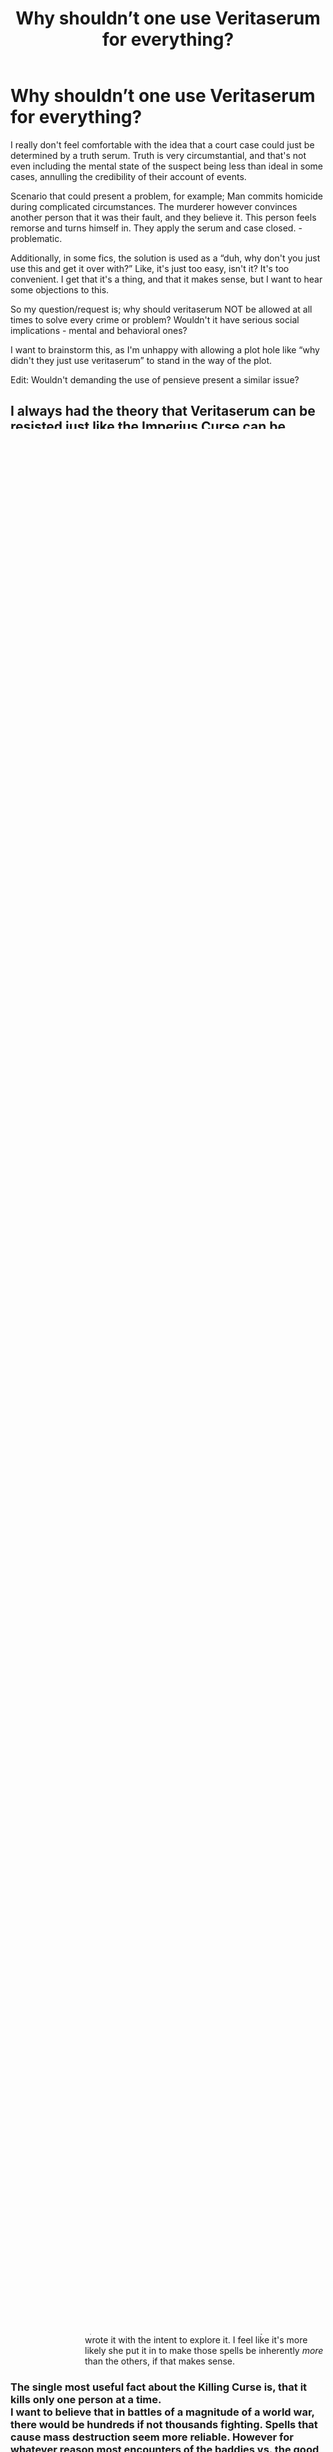 #+TITLE: Why shouldn’t one use Veritaserum for everything?

* Why shouldn’t one use Veritaserum for everything?
:PROPERTIES:
:Author: espionage_is_whatido
:Score: 72
:DateUnix: 1542360650.0
:DateShort: 2018-Nov-16
:FlairText: Discussion
:END:
I really don't feel comfortable with the idea that a court case could just be determined by a truth serum. Truth is very circumstantial, and that's not even including the mental state of the suspect being less than ideal in some cases, annulling the credibility of their account of events.

Scenario that could present a problem, for example; Man commits homicide during complicated circumstances. The murderer however convinces another person that it was their fault, and they believe it. This person feels remorse and turns himself in. They apply the serum and case closed. - problematic.

Additionally, in some fics, the solution is used as a “duh, why don't you just use this and get it over with?” Like, it's just too easy, isn't it? It's too convenient. I get that it's a thing, and that it makes sense, but I want to hear some objections to this.

So my question/request is; why should veritaserum NOT be allowed at all times to solve every crime or problem? Wouldn't it have serious social implications - mental and behavioral ones?

I want to brainstorm this, as I'm unhappy with allowing a plot hole like “why didn't they just use veritaserum” to stand in the way of the plot.

Edit: Wouldn't demanding the use of pensieve present a similar issue?


** I always had the theory that Veritaserum can be resisted just like the Imperius Curse can be resisted. It's my headcanon.
:PROPERTIES:
:Score: 84
:DateUnix: 1542362034.0
:DateShort: 2018-Nov-16
:END:

*** [deleted]
:PROPERTIES:
:Score: 49
:DateUnix: 1542372134.0
:DateShort: 2018-Nov-16
:END:

**** I've seen a few "Purebloods can't be forced or coerced into taking it."
:PROPERTIES:
:Author: rocketsp13
:Score: 14
:DateUnix: 1542372959.0
:DateShort: 2018-Nov-16
:END:

***** Yes, but let the mudbloods and half blood scum get dosed up, brilliant. If you're writing a fic where the rights are unequal, that's different, but it's not viable for a reasonable magical world with some radicals.
:PROPERTIES:
:Author: EpicDaNoob
:Score: 11
:DateUnix: 1542380706.0
:DateShort: 2018-Nov-16
:END:

****** TL/DR YMMV on your perspective of the Wizarding World. Below is mine, and why I feel it is a useful writing tool.

Fair enough, and quite a bit of that comes down to taste in writing, and what you define as reasonable. Do you mean that you want it to be internally consistent? If so, I'd hesitate to apply that to the world as JKR described it. Do you mean applies to modern sensibilities? If so, I don't think that the world as JKR shows it to be, fits that either.

I personally tend to look at it socially as something similar to the "Old South", where the racism was expected, but only the worst actually felt that it was worth fighting for. That said, "everyone" probably knew or was related to someone who was an extremist.

Your mileage may vary, but this is fairly consistent with the world as JKR shows it, where open racism seems to be expect in some social circles. Look at the Weasley's. On the first train ride, Ron mentions that he has a relative that's a muggle but then says something along the lines of "but we don't talk about him much." Even with the Weasleys, the bastion of muggle lovers, there's that underlying, expected racism.

This is incredibly useful as an author because it gives multiple levels of conflict. Social conflict is obvious (and gives a good moral high ground to the reader), but if you want to play with political conflict, there's a ripe field to play with. One of my favorite ways I've seen this leveraged is when it becomes personal, and a victory for the good guys hurts someone you know, because they were on the other side. JKR hinted a bit a this with the Bellatrix/Andromeda relationship, but that was mostly overshadowed by Harry realizing that this really was a civil war.

Edit: grammar, and added the TL/DR
:PROPERTIES:
:Author: rocketsp13
:Score: 6
:DateUnix: 1542384099.0
:DateShort: 2018-Nov-16
:END:

******* u/rocketsp13:
#+begin_quote
  One of my favorite ways I've seen this leveraged is when it becomes personal, and a victory for the good guys hurts someone you know, because they were on the other side.
#+end_quote

One of my favorite authors I'm currently following that's doing this is Doghead Thirteen/Cal over on the Caer_Azkaban Yahoo Group, with his "The Scourge from the North". In one scene, Pansy Parkinson, who has been forced into a betrothal with Harry, hears that Hermoine has been marked to be kidnapped. She passes a note on to the Auror's as a way to ingratiate herself to Harry. In a later scene, she's talking with her dorm mates, and find that one of their brothers was arrested in the sting operation that saved Hermione.
:PROPERTIES:
:Author: rocketsp13
:Score: 2
:DateUnix: 1542392362.0
:DateShort: 2018-Nov-16
:END:


*** True. But very few people can resist imperious. Some fics show clever potions master always having a counter somewhere and some put the "occlumency" idea as to why it isn't implemented.
:PROPERTIES:
:Author: Mangek_Eou
:Score: 7
:DateUnix: 1542362862.0
:DateShort: 2018-Nov-16
:END:

**** u/rocketsp13:
#+begin_quote
  Some fics show clever potions master always having a counter somewhere
#+end_quote

Like Half Blood Prince?
:PROPERTIES:
:Author: rocketsp13
:Score: 8
:DateUnix: 1542372875.0
:DateShort: 2018-Nov-16
:END:


*** My headcanon says that some people are illergic or immune to it, just like every other medicine in the world; but unfortunately the Magical World is stuck in the 1600s, so they don't know how to test that without giving it to people, and the allergy is lethal, so they want to avoid needlessly killing people if possible.
:PROPERTIES:
:Author: Sefera17
:Score: 2
:DateUnix: 1542370483.0
:DateShort: 2018-Nov-16
:END:


** The wiki says that people can protect themselves from it with occlumency or preemptive magic so it's deemed unreliable, though I don't recall this being mentioned in the books.

If you start there though, why stop there? Why wouldn't all the baddies use "Avada Kedavra" in every single fight? It is instant death with no counter.

At some point Rowling stated that she regrets introducing the killing curse because now she had to think up reasons why the Death Eaters wouldn't use it all the time, a good example of this is in the fight over the prophecy in the ministry when they wanted to retrieve it and were anxious about destroying it.

I think it would be the same case with Veritaserum, just that Rowling hasn't given it as much thought. It's a device to allow for easy interrogations and to pose a threat to the extra loyal protagonists who would never snitch on their homies.
:PROPERTIES:
:Author: Mentleman
:Score: 42
:DateUnix: 1542362452.0
:DateShort: 2018-Nov-16
:END:

*** u/ConsiderableHat:
#+begin_quote
  If you start there though, why stop there? Why wouldn't all the baddies use "Avada Kedavra" in every single fight? It is instant death with no counter.
#+end_quote

My own headcanon is that it requires pure, unalloyed intent to kill, which very few people can summon up even in a fight for their lives. Armies spend a lot of time and money trying to train that reluctance out of their recruits with a success rate considerably below 100%. You're in a fight, are you going to cast a spell that might fizzle because your intent isn't purely lethal or an explosion curse that you know is going to work and will do damage even if you miss?
:PROPERTIES:
:Author: ConsiderableHat
:Score: 54
:DateUnix: 1542364474.0
:DateShort: 2018-Nov-16
:END:

**** Doesn't fake Mad Eye say something about intent when he's teaching the unforgivable curses? I remember it specifically about the cruciatus, that they could all point their wands at him and shout it out and it would do nothing, but I could have sworn it applied to all three.
:PROPERTIES:
:Author: shadowmonk
:Score: 3
:DateUnix: 1542397654.0
:DateShort: 2018-Nov-16
:END:

***** He says it takes power when he's talking about the Killing Curse, Bellatrix Lestrange says you have to /mean/ the Cruciatus.

When Barty says 'power' though I think you have to hear it in the voice of a homicidal nutter: the difference between /him/ and the collection of cardboard cut-outs in front of him is that he isn't weakened by mere humanity, he either is one of those born without human reluctance to kill or he's strengthened - read 'desensetised' - himself against that particular aversion. He's a Dark Wizard, to him the inability to kill is a weakness and therefore lack of power.

I'm influenced here by my view of HPVerse magical power as being a multidimensional thing; being unable to get a Killing Curse off but able to pump out a massive Patronus is only inconsistent if you assume they're both running off the same RPG-style 'stat' (take the standard scoffing about magical cores as read here) when in fact they're coming from different parts of the wizard (and a much more mentally well-adjusted wizard than one who's able to kill at the drop of a hat).
:PROPERTIES:
:Author: ConsiderableHat
:Score: 10
:DateUnix: 1542398654.0
:DateShort: 2018-Nov-16
:END:

****** I really like that way of looking at it. Something that stuck with me from the HPMOR fic is the killing curse required wanting a person dead, which usually came about through hatred. The "next level" Killing Curse (which I didn't really like but whatever) required complete indifference, and that I did like. Tying magic ability to not only current state of mind or things you can achieve with practice or meditation, but also to the entire emotional/moral /person/. There are very few people that can have that kind of indifference all the time, but maybe enough emotional exhaustion/trauma could drive an otherwise good person to the mental state required for it.

I'm a sucker for things that let you explore character, and a magic system that makes that emotional state tangible is just really cool.
:PROPERTIES:
:Author: shadowmonk
:Score: 6
:DateUnix: 1542400931.0
:DateShort: 2018-Nov-17
:END:

******* u/ConsiderableHat:
#+begin_quote
  I'm a sucker for things that let you explore character, and a magic system that makes that emotional state tangible is just really cool.
#+end_quote

I'm not going to go so far as to say JKR /wrote/ it that way, but it certainly seems to me that she didn't write anything /inconsistent/ with it, and it does fit with the kind of thing you run into if you look in to the history of magic as it has been believed in throughout the ages, when it hasn't been purely about summoning spirits and what-have-you and ordering them to do your bidding.
:PROPERTIES:
:Author: ConsiderableHat
:Score: 2
:DateUnix: 1542403494.0
:DateShort: 2018-Nov-17
:END:

******** Either way I think I'm gonna go ahead and keep it as a headcanon for now, even if it does only apply to the more powerful spells (or only manifests in the more powerful spells?). Even if she did write it intentionally I doubt she wrote it with the intent to explore it. I feel like it's more likely she put it in to make those spells be inherently /more/ than the others, if that makes sense.
:PROPERTIES:
:Author: shadowmonk
:Score: 1
:DateUnix: 1542404599.0
:DateShort: 2018-Nov-17
:END:


*** The single most useful fact about the Killing Curse is, that it kills only one person at a time.\\
I want to believe that in battles of a magnitude of a world war, there would be hundreds if not thousands fighting. Spells that cause mass destruction seem more reliable. However for whatever reason most encounters of the baddies vs. the good (aka standard plot) usually are small groups vs. small groups or leader vs. leader.
:PROPERTIES:
:Score: 32
:DateUnix: 1542362895.0
:DateShort: 2018-Nov-16
:END:

**** True, that is a good argument.
:PROPERTIES:
:Author: Mentleman
:Score: 12
:DateUnix: 1542363180.0
:DateShort: 2018-Nov-16
:END:


*** [deleted]
:PROPERTIES:
:Score: 7
:DateUnix: 1542380960.0
:DateShort: 2018-Nov-16
:END:

**** That ascribes more passion to the spell then I consider appropriate. It runs counter to the way we see it used, it's effects on the human body and those who wield it.

The Killing Curse makes the most sense as a spell of uncommon callousness. You couple a total disregard for human life with murderous selfishness.

In this paradigm bodies are left perfectly intact because to cast the killing curse, you can't care about your target or take more then a momentary satisfaction at actual act of killing.

Most people can't really get this zen about murder which leaves practical reasons for the spell to be rare and the wielders appropriately reviled. (Requiring a specific and unnatural kind of intent.)
:PROPERTIES:
:Author: Forestalld
:Score: 2
:DateUnix: 1542486957.0
:DateShort: 2018-Nov-18
:END:

***** [deleted]
:PROPERTIES:
:Score: 2
:DateUnix: 1542489365.0
:DateShort: 2018-Nov-18
:END:

****** I agree with what you've written. Fuzzy conceptualness, where the emotions of the caster are paramount is very much in line with what Harry Potter magic is and ought to be. I just don't consider Voldemort very emotional and the Killing Curse as a final manifestation of his selfishness and contempt feels very appropriate.
:PROPERTIES:
:Author: Forestalld
:Score: 1
:DateUnix: 1542513792.0
:DateShort: 2018-Nov-18
:END:


****** I'd argue that, in canon at least, there doesn't seem to be any adverse effects to the souls of the victims, as we see James, Lily, and Dumbledore all seemingly well in the afterlife in DH. Also, I don't recall the Killing Curse actually ripping out the victim's soul in canon, I'm pretty sure that's fanon. Otherwise I'd imagine they'd end up like victims of the Dementor's Kiss, not dead. Though since it did kill Voldenort's Horcrux there's some logic to it, and JKR isn't the best at continuity.

Edit: Also, Sirius mentions death being painless, but he did die via going through the Veil. James and Lily probably wouldn't have tried to scare Harry but they never mentioned the KC being painful. And Harry didn't feel pain when he got hit by it. Could be because he was protected from actually dying, though.
:PROPERTIES:
:Author: darkpothead
:Score: 1
:DateUnix: 1542954486.0
:DateShort: 2018-Nov-23
:END:


**** This is a good point. Until after WW2 when new training technics were developed to help rewrite the brains of soldiers to make killing easier, armies typically only saw about a 10% rate of infantry actually shooting each other. Troops in armor, artillery, aircraft, and automatic weapons where more likely. The more removed an individual was from the front line, or the more shared responsibility there was for killing the more likely the soldier was to commit the act.

This is on both sides of battle lines throughout history. Since then much work has been done to overcome this reluctence.

So in Magical Britian I can definitely see it being a case of casting the AK being extremely difficult for most people to muster. Any spell that has the potential for lethality really. For this reason I can understand the Trio's reluctance to use harmful spells, they aren't socio or psyco -paths.

For people interested in this the book On Killing by Dave Grossman makes for an interesting read.
:PROPERTIES:
:Author: Geairt_Annok
:Score: 2
:DateUnix: 1542496554.0
:DateShort: 2018-Nov-18
:END:


*** Well, if you use the idea of 'magical power' and have people having to expend EFFORT to cast spells, and thus need to rest to recover, then the killing Curse can be made to be a lot more magically expensive, than say a stupify, or bone breaker etc, so if you don't want to run out of juice in 5 spells you can't afford to just spam AKs. Of course I don't think a JKR used this system (or any system for magic input output) so idk.
:PROPERTIES:
:Author: CorruptedFlame
:Score: 8
:DateUnix: 1542371267.0
:DateShort: 2018-Nov-16
:END:

**** In Prisoner of Azkaban, chapter 12, when Harry is having trouble learning the patronus , J.k mentions about the cloud patronus: "draining Harry of energy as he fought to keep it there."

Its the only instance I remenber this kind of description in canon.
:PROPERTIES:
:Author: Le_Mug
:Score: 7
:DateUnix: 1542384442.0
:DateShort: 2018-Nov-16
:END:


**** u/rocketsp13:
#+begin_quote
  Of course I don't think a JKR used this system (or any system for magic input output) so idk.
#+end_quote

Except for one instance of "Magical exhaustion" in Philosopher's Stone.

Edit: Been pointed out that this is fanon. Move along. Nothing to see here.
:PROPERTIES:
:Author: rocketsp13
:Score: 5
:DateUnix: 1542373109.0
:DateShort: 2018-Nov-16
:END:

***** What was it?
:PROPERTIES:
:Author: rek-lama
:Score: 3
:DateUnix: 1542376256.0
:DateShort: 2018-Nov-16
:END:

****** May be fanon, but I seem to recall that's why Harry was unconscious for so long after burning Quirrlemort to a crisp.
:PROPERTIES:
:Author: rocketsp13
:Score: 1
:DateUnix: 1542382537.0
:DateShort: 2018-Nov-16
:END:

******* It's fanon. It's never completely explained what Harry was in the Infirmary for, one way or the other. Very possibly he just passed out from the pain in his scar of being in direct contact with Voldemort for so long, and it took a while for the Horcrux to calm down again.
:PROPERTIES:
:Author: Achille-Talon
:Score: 2
:DateUnix: 1542384207.0
:DateShort: 2018-Nov-16
:END:

******** Fair enough. Will amend a note to prior statement to label it as fanon.
:PROPERTIES:
:Author: rocketsp13
:Score: 1
:DateUnix: 1542384678.0
:DateShort: 2018-Nov-16
:END:


*** I've seen good explanations for it in fics. For instance it requiring very specific intent and/or a lot of power to cast it.
:PROPERTIES:
:Author: MartDiamond
:Score: 2
:DateUnix: 1542374806.0
:DateShort: 2018-Nov-16
:END:


*** u/lucyroesslers:
#+begin_quote
  The wiki says that people can protect themselves from it with occlumency or preemptive magic so it's deemed unreliable, though I don't recall this being mentioned in the books.
#+end_quote

I always equated the use of veritaserum with the use of a polygraph. Useful but unreliable and there are ways to be trained to defeat it.
:PROPERTIES:
:Author: lucyroesslers
:Score: 1
:DateUnix: 1542393105.0
:DateShort: 2018-Nov-16
:END:

**** I mean the polygraph is complete bunk science as far as determining truth goes. Veritaserum seems to be significantly more effective than that.
:PROPERTIES:
:Author: CypherWolf21
:Score: 5
:DateUnix: 1542405804.0
:DateShort: 2018-Nov-17
:END:


**** Polygraphs literally don't work.
:PROPERTIES:
:Author: PM_ME_OS_DESIGN
:Score: 2
:DateUnix: 1542439682.0
:DateShort: 2018-Nov-17
:END:


*** u/Lakas1236547:
#+begin_quote
  The wiki says that people can protect themselves from it with occlumency or preemptive magic so it's deemed unreliable, though I don't recall this being mentioned in the books.
#+end_quote

It wasn't unless you count potions as preemptive magic.
:PROPERTIES:
:Author: Lakas1236547
:Score: 1
:DateUnix: 1542468141.0
:DateShort: 2018-Nov-17
:END:


*** I can understand her regret. The killing curse is a death ray, like a gun but with light instead of sound. It would be okay in some hypothetical setting where they do use guns and where having curse that does the same thing in a pinch wouldn't feel out of place. But this is Harry Potter and all it really serves after the initial reveal is make to make it harder to justify more excitingly malevolent bits of magic. (It begs the question, that if Voldemort is supposed to be this ruthless maniac with zero regard for human life why doesn't he just +shoot+ AK them? This isn't hard to explain away but there's no solution that isn't more then a little contrived.)
:PROPERTIES:
:Author: Forestalld
:Score: 1
:DateUnix: 1542484774.0
:DateShort: 2018-Nov-17
:END:


*** u/Hellstrike:
#+begin_quote
  reasons why the Death Eaters wouldn't use it all the time
#+end_quote

Because they are sadistic fucks who enjoy watching their victims in agony for a prolonged time. Why kill instantly when you can slowly liquify one organ after another? Rot their skin away, castrate them, have them raped by a transfigured animal, make some father rape his daughter (Imperius) or something similar.
:PROPERTIES:
:Author: Hellstrike
:Score: 2
:DateUnix: 1542368490.0
:DateShort: 2018-Nov-16
:END:

**** There's only so far that will take you if you want to write a more adult story and not something for children with children's cartoonish antagonists.
:PROPERTIES:
:Author: onlytoask
:Score: 3
:DateUnix: 1542383934.0
:DateShort: 2018-Nov-16
:END:

***** The Death Eaters might not be the most effective force when they are not allowed lethal force (DoM battle), but given that they are almost an carbon copy of the Sturmabteilung or Waffen-SS with magic, they are far from childish. They were fascist thugs working towards the removal of the legitimate government by the means all radical groups use (intimidation, violence, destruction of undesirable stores, infiltrating and undermining the government and executive branch). Most Death Eater actions have a parallel in any book about the Third Reich.
:PROPERTIES:
:Author: Hellstrike
:Score: 1
:DateUnix: 1542389396.0
:DateShort: 2018-Nov-16
:END:

****** The cartoonish aspect of what you said was that every death eater is so evil that they can't help themselves but try to take their enemies alive so they can revel in the torture rather than taking the easy win with the killing curse, not that they'd want to torture them in the first place..

It's absolutely cartoonish to think that. Yes, they're bad people, many of them enjoy hurting others, but it wouldn't fit anywhere but a child's book to have them all be so dominated by that that they wouldn't use the killing curse when it was the best option.

Even in canon, when the Death Eaters are allowed by Rowling to use the killing curse because the plot doesn't demand more varied and exciting magic, the Death Eaters use it. Bellatrix, arguably the second most sadistically crazy of the Death Eaters behind Voldemort, even uses it to kill Sirius when she knows she doesn't have the ability or the time to to torture him.

Many of them would probably try to give a more horrible death to the people they're killing when they have the option, such as when they've captured someone, but in realistic scenario almost all of them are going to use whatever will work best when they're on an important mission and a specific outcome is needed. Raiding a muggle village, sure, they'll do what they like. Trying to get the prophecy which will help Voldemort's war effort, the killing curse is going to come out if they're capable of using it.
:PROPERTIES:
:Author: onlytoask
:Score: 8
:DateUnix: 1542397473.0
:DateShort: 2018-Nov-16
:END:

******* Bellatrix's spell is not specified at all. It might have been the killing curse, or the leg lock curse.

And the prophecy had the restrictions of not damaging it and then of leaving Harry to Voldemort. So lethal force was only viable in some moments (Dolohov would have cleaved Hermione in two if he was not silenced). Which also proves that they were clearly using other spells.

#+begin_quote
  but in realistic scenario almost all of them are going to use whatever will work
#+end_quote

Death Eaters rarely fight pitched battles. Most of the time they are carrying out raids on either muggles or people they outnumber. That was their bread and butter, not the DoM battle or the Siege of Hogwarts.
:PROPERTIES:
:Author: Hellstrike
:Score: 1
:DateUnix: 1542398714.0
:DateShort: 2018-Nov-16
:END:


** The right to remain silent so as to avoid self-incrimination is part of law in the UK. I think the US too. I'm not a solicitor/barrister and have never studied the reasoning behind this but I assume it exists for good reason. From what we have seen of veritaserum, especially in fanon is that it doesn't just make what you say the truth but it makes you say it. You don't have the option to say nothing.

Other more pragmatic reasons not to use it range from, cost of the potion, potential unreliability. If you rely on the potion too much, does it damage other areas of the investigation? How many people are licensed to make the potion in the country? Do people know in advance which brewer will be used for which trial? Where is the potion kept? If the potion is as good as it seems then is it trusted too much by everyone?

The wizarding world has shown at times that its not overly ethical but bribery and other offences are also rampant, at least under Fudge. I suspect had Crouch been minister instead there would have been a lot less donations by Malfoy. Fudge would never have supported a potion that could make him reveal all the questionable things he did. Self-preservation is a real thing. While we don't know exactly how the legal system of the Wizarding world works, I imagine Fudge has some input on the laws that get suggested and passed.
:PROPERTIES:
:Author: herO_wraith
:Score: 22
:DateUnix: 1542362460.0
:DateShort: 2018-Nov-16
:END:

*** The right not to incriminate yourself is indeed there for a good reason. It for instance protects people from cooerced confesions.

And you doesn't have to coorporate with once own incarceration. This right protects against the taking of dna fingerpints etcetera withouth a court order. It's all part of a system of due process.

​
:PROPERTIES:
:Author: Dutch-Destiny
:Score: 6
:DateUnix: 1542367443.0
:DateShort: 2018-Nov-16
:END:

**** But this isn't coerced confessions, it's the truth. If you're sane then all you will spit out is what actually happened, i'm pretty sure it even suppresses emotions so that your memories aren't influenced by them at the time. So I believe it should be made legal, and enforced, but also maybe only used in a soundproof room with the suspect, and a set of questions that you can't stray from written out before hand. Don't forget to have multiple other wittnesses there, and maybe everyone also must give up the memory for a pensive.

With so many people, you can't modify the memories if you were bribed, and with multiple there it'd also make it more difficult for corruption to spread instead of just one person who can just make up what was said, because of again bribary.

Thanks,\\
Warryn.
:PROPERTIES:
:Author: Wassa110
:Score: 2
:DateUnix: 1542422244.0
:DateShort: 2018-Nov-17
:END:

***** It's about what you think you saw not about what you actually saw
:PROPERTIES:
:Author: Dutch-Destiny
:Score: 1
:DateUnix: 1542477576.0
:DateShort: 2018-Nov-17
:END:


** Well the most simple reason is. The truth is what we believe to be true.

Did you see him and him? "yes" but now you have only proven someone believed they saw someone

Did you do this and this? "yes" that shows they believed they did something.

This makes it rather a useless tool for actual criminal justice.

Than there is reliability cost civilrights the list of problems goes on and on. It should really never have made an apparence in the books.
:PROPERTIES:
:Author: Dutch-Destiny
:Score: 9
:DateUnix: 1542367911.0
:DateShort: 2018-Nov-16
:END:


** I've always imagined that Veritaserum had some strict rules about the usage because of the abuse potential - e.g. so pureblood lords could cheat to their hearts content - "For what did we invent Obliviate if we have to deal with that pesky potion?".

Also the difficulty of brewing it - Snape is a Potions Master, which I imagine to be pretty rare. Like stir-wrong-one-time-and-its-lethal difficult.
:PROPERTIES:
:Author: Ignorus
:Score: 7
:DateUnix: 1542362534.0
:DateShort: 2018-Nov-16
:END:

*** I actually thought it would poison people if overused, similar to other potions like Felix Felicis.
:PROPERTIES:
:Score: 3
:DateUnix: 1542362942.0
:DateShort: 2018-Nov-16
:END:


** I am of the opinion that veritaserum is a terrible, over powered plot device that causes more problems in canon than it solves. I learnt a sharp lesson by ommiting it in one of my fics only to have every Tom, Dick and Harry raging about it in reviews. It really wound me up because there are lots of times in canon it could have been used to speed things along too, but it's more or less forgotten about after GOF.

The most obvious comparison is a lie detector test. If my viewing of trash tv means anything, these are sometimes used in the US, but would never be considered as reliable evidence in the UK. It's literally only used on the Jeremy Kyle show. If you take it like that, even if veritaserum is twice as accurate as a lie detector test, if there's any chance it could be wrong you are still faced with reasonable doubt so you're back at square one. I would even say it could muddy the waters.

In addition, in terms of a legal setting I suppose you could argue that people have bodily autonomy and you can't forcibly drug them. I think if someone was well prepared and new it was coming they could probably fight it off or find ways around it too.

You could also suggest that the option is difficult or slow to create - though I would expect if it was so useful the ministry would have a good stock.
:PROPERTIES:
:Author: FloreatCastellum
:Score: 14
:DateUnix: 1542363095.0
:DateShort: 2018-Nov-16
:END:

*** u/ConsiderableHat:
#+begin_quote
  I am of the opinion that veritaserum is a terrible, over powered plot device that causes more problems in canon than it solves.
#+end_quote

It looks like less of a problem if you've passed Law of Evidence at any half-way decent law school. Eyewitness testimony and confession evidence are /massively/ problematic even if you can guarantee the honesty of the witness, and questioning so as to elicit relevant, probative and decisive evidence from even the most cooperative witness is a fine art and not one easily taught nor capable of being learnt by everyone.

(I have a little more difficulty believing that the wizarding world, with its frankly banana-republic standards of criminal justice, has actually reasoned through the policy and forensic problems with drug-induced guaranteed honesty to determine that it's not worth the expense because it would produce the mother of all CSI Effects in tribunals of fact without improving the quality of evidence all that much.)

From a forensic point of view, the killer app would be pensieves, if there was some way of easily detecting fabrication in memories (which we know is possible, Slughorn does it, although Dumbledore says it's sloppily done so it may be possible to do it undetectably). Examination-in-chief by playing the witness's memories where the court can watch them would he a /huge/ time-saver, leaving cross-examination to attack the witness's credibility, competence and any failures to corroborate (because two memories of the same event will be at least subtly different) before putting the defence case as to /interpretation/ of what was seen to the witness.
:PROPERTIES:
:Author: ConsiderableHat
:Score: 8
:DateUnix: 1542365051.0
:DateShort: 2018-Nov-16
:END:

**** I'm talking less in a legal sense though (but in which case I completely agree with you and said as much in my fic in the end), and more about times in canon when it would have been useful in a more underhanded way - finding out what Draco was up to in hbp for example, or getting Slughorn to admit what he told Tom Riddle. Rowling introduced this plot device to get a quick confession out of Barry Crouch, and then promptly ignored it for the rest ofnthe series. Now as fanfic writers we have to find reasons not to include it. Drives me mad.
:PROPERTIES:
:Author: FloreatCastellum
:Score: 5
:DateUnix: 1542365557.0
:DateShort: 2018-Nov-16
:END:

***** Well, even getting a confession would require a long and involved session with carefully-constructed questioning. Interrogation is a skill you have to learn, even if you can trust the subject's honesty a little more because there's a chance the potion is working.

They get a confession out of Barty because he's absolutely in the right frame of mind to brag about what he's done: if he'd been resisting he could have held out for hours and hours with honest, truthful and utterly misleading answers, answers couched in metaphor, answers phrased to sound like he's managing to lie under the influence. The answer to the Veritaserum problem is that you have to get unreasonably lucky to get useful intelligence with the first dose and you still can't entirely trust it.

Edit to add: On further reflection, Barty being madder than a hatfull of arseholes (not legally insane, he knew /exactly/ what he was doing) almost certainly helped this along. Rational people don't boast about this sort of thing, even if they think what they did was necessary and right, they at least know it's /illegal/ and has /consequences/.

(Me, I'd be more inclined to use Gregory's Unctious Unction as my interrogation drug of choice, with Veritaserum purely as a backup if there weren't any unfortunate potion interactions. People will unburden themselves hugely to a trusted friend, after all, and building rapport with the subject is often cited as /the/ key skill in successful interrogation. Plus, you can obliviate your subject and interrogate him again several times: without memory of previous evasions even the most intractable subject is going to jigsaw his way around the truth over repeated questioning.)
:PROPERTIES:
:Author: ConsiderableHat
:Score: 6
:DateUnix: 1542367026.0
:DateShort: 2018-Nov-16
:END:

****** Without spoiling too much, linkffn(The Brightest Witch in the Darkest House) and its sequel agree with you on the usefulness of Gregory's Unctious Unction and memory charms for getting information out of people ;)
:PROPERTIES:
:Author: bgottfried91
:Score: 3
:DateUnix: 1542389672.0
:DateShort: 2018-Nov-16
:END:

******* [[https://www.fanfiction.net/s/11280068/1/][*/The Brightest Witch and the Darkest House/*]] by [[https://www.fanfiction.net/u/5244847/Belial666][/Belial666/]]

#+begin_quote
  What happens if the 'brightest witch of her age' is very different than Hermione? Would there be a golden trio? Would the fate of Britain be brighter, darker or unchanged? What is dark and what is evil and how much do choices matter? Slow break from canon initially, full break at book 3. Lots of magic, action, reasonably competent Harry and friends, PoV is potential dark witch.
#+end_quote

^{/Site/:} ^{fanfiction.net} ^{*|*} ^{/Category/:} ^{Harry} ^{Potter} ^{*|*} ^{/Rated/:} ^{Fiction} ^{T} ^{*|*} ^{/Chapters/:} ^{78} ^{*|*} ^{/Words/:} ^{272,688} ^{*|*} ^{/Reviews/:} ^{720} ^{*|*} ^{/Favs/:} ^{1,060} ^{*|*} ^{/Follows/:} ^{815} ^{*|*} ^{/Updated/:} ^{12/19/2015} ^{*|*} ^{/Published/:} ^{5/29/2015} ^{*|*} ^{/Status/:} ^{Complete} ^{*|*} ^{/id/:} ^{11280068} ^{*|*} ^{/Language/:} ^{English} ^{*|*} ^{/Genre/:} ^{Adventure/Supernatural} ^{*|*} ^{/Characters/:} ^{OC,} ^{Harry} ^{P.,} ^{Neville} ^{L.,} ^{Daphne} ^{G.} ^{*|*} ^{/Download/:} ^{[[http://www.ff2ebook.com/old/ffn-bot/index.php?id=11280068&source=ff&filetype=epub][EPUB]]} ^{or} ^{[[http://www.ff2ebook.com/old/ffn-bot/index.php?id=11280068&source=ff&filetype=mobi][MOBI]]}

--------------

*FanfictionBot*^{2.0.0-beta} | [[https://github.com/tusing/reddit-ffn-bot/wiki/Usage][Usage]]
:PROPERTIES:
:Author: FanfictionBot
:Score: 1
:DateUnix: 1542389688.0
:DateShort: 2018-Nov-16
:END:


******* I do wish the author would return to that one, I enjoyed it enormously.
:PROPERTIES:
:Author: ConsiderableHat
:Score: 1
:DateUnix: 1542391294.0
:DateShort: 2018-Nov-16
:END:


***** u/jenorama_CA:
#+begin_quote
  Now as fanfic writers we have to find reasons not to include it.
#+end_quote

We have to do that for a lot of things in the wizarding world. JKR made a fun but difficult world to play in!
:PROPERTIES:
:Author: jenorama_CA
:Score: 1
:DateUnix: 1542382510.0
:DateShort: 2018-Nov-16
:END:

****** Yes, I'm just bitter about that particular part!!
:PROPERTIES:
:Author: FloreatCastellum
:Score: 2
:DateUnix: 1542384892.0
:DateShort: 2018-Nov-16
:END:

******* Haha! It's really irritating when I've come up with a cool idea and I'll chat to my beta about it and she'll come back with 'Wouldn't they just X, Y or Z?' Ugh, that's no fun! And then I have to think of a way around it. Oh well, it forces creativity!
:PROPERTIES:
:Author: jenorama_CA
:Score: 1
:DateUnix: 1542396586.0
:DateShort: 2018-Nov-16
:END:


**** Bananas are naturally slightly radioactive (thanks to their potassium content)- but the level of radiation is not high enough to cause harm.

--------------

^{^{I'm a Bot /bleep/ /bloop/ | [[https://np.reddit.com/message/compose?to=BananaFactBot&subject=I%20hate%20potassium&message=If%20you%20would%20like%20to%20unsubscribe%20from%20banana%20facts%2C%20send%20this%20private%20message%20with%20the%20subject%20%27I%20hate%20potassium%27.%20][*Unsubscribe*]] | [[https://np.reddit.com/r/BananaFactBot/comments/8acmq6/banana/?st=jfof9k8d&sh=acd80944][*🍌*]]}}
:PROPERTIES:
:Author: BananaFactBot
:Score: 1
:DateUnix: 1542365093.0
:DateShort: 2018-Nov-16
:END:

***** bad bot
:PROPERTIES:
:Author: 7ootles
:Score: 4
:DateUnix: 1542368707.0
:DateShort: 2018-Nov-16
:END:


** I can imagine a few reasons both for technical, and practical reasons. You've pretty much hit the nail on its head in your post already:

Veritaserum only lets its drinker tell the truth as they know it. Under these circumstances the questions need to be precise:

Let's imagine Sirius right after the entire Pettigrew affair happened. He gets truth serum and his question is: ‘Are you responsible for the deaths of the Potters'

This is a yes from him because he considers himself guilty and he wakes up in jail with no recourse.

Technical issues aside, there are many ethical concerns in this sort of issue, and lawmakers would probably be wary of widely using it. The ministry decides whether veritaserum should be used and in canon we rarely see them use it. Furthermore with curses like the imperius, obliviation charms and confundus the truth is just not enough because it's subjective to the potion's consumer.

Now as a writer you can also introduce a bunch of made up reasons. Maybe it can be subverted, maybe the user keeps his ability to make phrase his response as long as the question allows wiggle room:

Did you recently kill a muggle?

No I didn't. (‘But I did kill 10 muggles 10 days ago' remains unspoken because to the serum user 10 days aren't recent)

Essentially, veritaserum is usefull but not in every case and whoever asks the questions must be trained to do so in the most efficient and direct way possible. So combined with the potion's difficulty to create, cost, and lack of reliability alongside the peoples' wariness to use it, Veritaserum isn't a wildly used potion.
:PROPERTIES:
:Author: Jack_SL
:Score: 12
:DateUnix: 1542368168.0
:DateShort: 2018-Nov-16
:END:


** I imagine it would be very hard to brew thus there are only a few potions masters who can consistently produce "Grade A" Veritaserum. This would then make the finest potions very expensive. There would be lesser grade Veritaserum available but it would have less reliable results. And so this kind of situation would discourage Veritaserum's widespread use.
:PROPERTIES:
:Author: Termsndconditions
:Score: 6
:DateUnix: 1542363840.0
:DateShort: 2018-Nov-16
:END:


** Some fics have laws preventing the free use of veritaserum. Others make it that you can resist it with occlumency or simple strength of will. I've also read explanations centered around the idea that veritaserum will make someone tell what they believe is the truth, meaning that a skewed version of events from someone is not necessarily what truly happened. People might have been confunded, memory charmed or otherwise fooled into believing certain things.
:PROPERTIES:
:Author: MartDiamond
:Score: 5
:DateUnix: 1542375013.0
:DateShort: 2018-Nov-16
:END:


** Well if he was convinced that it was his fault, he still wouldn't be able to say that he murdered the person. He could say he /caused/ the person to be murdered, but he couldn't say that he himself did it.

Truth is circunstancial, but if you ask the right questions you can still determine guilt and innocence. On theory, this is fanfiction of course.

I always theorised that death eaters in high places passed laws to make veritaserum not able to be used in court, so that they wouldn't get imprisoned. It makes sense.
:PROPERTIES:
:Author: TheFunnyGuy1911
:Score: 5
:DateUnix: 1542364608.0
:DateShort: 2018-Nov-16
:END:


** In a fic I did, I explained it away by it being highly poisonous and often fatal. It also caused issues to people underage. I never really understand why it was so underused! xD
:PROPERTIES:
:Author: ModernDayWeeaboo
:Score: 3
:DateUnix: 1542363078.0
:DateShort: 2018-Nov-16
:END:

*** Well because from what canon shows it it should be used all the time by everyone but that would create a very boring world.
:PROPERTIES:
:Author: Dutch-Destiny
:Score: 2
:DateUnix: 1542367491.0
:DateShort: 2018-Nov-16
:END:


** I've had lots of fun coming up with suitable sounding nerfs to OP stuff before putting it into my fanfic notes. For Veritaserum some ideas I had that I haven't seen mentioned here yet are that it can be toxic with repeated use or when too much is used. This would also make Umbridge's use of it on children /even more/ reprehensible than it already is.

Another thing that bothers me is the quantity analogue to power creep. Items get introduced as rare and powerful, then slowly become more common as the fic goes on. Veritaserum is meant to be incredibly difficult to brew, so I see the stocks of it at any one time being very low. I see Snape as being one of the top 3 potioneers in the country, and it takes him a long time to brew a relatively small amount of the stuff.

(Before anyone talks about mass production, I've nerfed that too. I see potions as a specialised form of ritual, essentially. Difficult potions need a certain state of mind, and a certain ritualistic value of meaning to the ingredients. The difficulty of the potion would increase with the amount being brewed, making potions such as Veritaserum impossible to produce in large quantities.)

I weirdly get more fun from nerfing seemingly OP canon powers than using them in loophole-exploiting power grabs.

​

*EDIT* Just saw your addendum about Pensieves. My headcanon is that the Hogwarts one is OP, but that in general they are not. The Headmaster's one clearly has some kind of time magic or divination magic linked to the memory magic. I think standard pensieves only deal with the memory. That means that a viewer gets a motion-sickness inducing perspective which is only as good as the memory of the person who gave it. This would also explain why Slughorn thought he could just edit the memory and pass it off - maybe such shenanigans would not have been as obvious in a standard pensieve.
:PROPERTIES:
:Author: SteamAngel
:Score: 3
:DateUnix: 1542384163.0
:DateShort: 2018-Nov-16
:END:


** I think another problem with Veritaserum is that what I view as the truth might not be the actual truth. I might think I have all the facts, when in reality, I missed something or overlooked something. So even though I think I'm speaking the truth while under Veritaserum, it might not be the whole truth.
:PROPERTIES:
:Author: Phonsz
:Score: 3
:DateUnix: 1542404645.0
:DateShort: 2018-Nov-17
:END:


** I remember reading one fic that had overuse of Veritaserum result in what would effectively be an opiate overdose, due to one of it's ingredients being poppy seeds.
:PROPERTIES:
:Author: Raesong
:Score: 2
:DateUnix: 1542365830.0
:DateShort: 2018-Nov-16
:END:


** Is the potion foolproof? What about mental state? Can Severus work-around it as a skilled Occlumens? Would Sirius have implicated himself (I convinced the Potters to switch Secret Keeper, ergo I murdered them)? Can people "resist" by giving technical truths that imply innocence?
:PROPERTIES:
:Author: Fredrik1994
:Score: 2
:DateUnix: 1542376071.0
:DateShort: 2018-Nov-16
:END:


** My favorite explanation of why Veritaserum isn't used for everything was in the fic Benefits of Old Laws, [[https://www.fanfiction.net/s/11540013/17/Benefits-of-old-laws][chapter 17]].

In that fic, asking someone under veritaserum any questions that were too ambiguous/complex might damage the person's mind and body. Their mind would struggle to answer "honestly" but an honest answer would be too lengthy and in some cases contradictory, thus they get caught in a loop of compulsion with the potion punishing them for not answering but them being unable to answer. For this reason, veritaserum use is restricted to trails with a rigid format in which:

- The person dosed with the potion must agree to the questions to be asked before hand, thus reducing the risk of complex/contradictory question that might damage their mind

- Only a designated person is allowed to ask questions while the veritaserum is in effect, thus reducing the risk that the person under the potion would be abused by harmful questions

- A medical professional is standing by ready to administer the antidote immediately if the person under the potion appears to be mentally struggling. This safeguards the answerer's health.

#+begin_quote
  Before the healer could manage to administer the antidote, another witch, with her high pitched voice, asked a dangerous question.

  "What are your political goals? What is your agenda?" She sounded gleeful. And Marvolo wondered if she was aware that these kinds of questions could easily kill someone, as there was no simple factual answer to these questions. The potion had been designed to get facts out of people, simple, clearly well-defined facts. Asking questions about beliefs, morals, or philosophy got into conflict with the need to answer in short sentences and answer the truth. If the mind was conflicted about what "truth" was, the strain could cause heart attacks or a stroke.
#+end_quote
:PROPERTIES:
:Author: chiruochiba
:Score: 2
:DateUnix: 1542389299.0
:DateShort: 2018-Nov-16
:END:


** Because it forces you to say what you know to be the truth, not what actually happened.

​

What if the person you saw commit a crime was polyjuiced?

​

What if you didn't see a crime being committed at all, you had your memory tampered with?

​

What if the person committing the crime is being framed via imperius?

​

Relying on veritaserum alone is asking for abuse.
:PROPERTIES:
:Author: TheBlueSully
:Score: 2
:DateUnix: 1542391055.0
:DateShort: 2018-Nov-16
:END:


** Because it only conjures subjective truth, not facts.

Every bit of magic that can alter your subjective truth can alter the results of veritaserum. So it is only effective in immediate cases, where the suspect had no chance of preparing against it and there is reasonable doubt they are incapable of wandless and potion-less magic like Occlumency.

Furthermore I think that the cases we see were highly irregular. We have Dumbledore use it on Crouch Jr., and maybe he could point to Death Eater related legislature. We also have Umbridge who behaves in extremely irregular ways due to being backed by a delusional and paranoid Minister. I would assume that with the invention of Veritaserum came laws that prohibited executive forces from just using it as they please, given the extreme breach of privacy and personal boundaries it entails.
:PROPERTIES:
:Author: UndeadBBQ
:Score: 2
:DateUnix: 1542401214.0
:DateShort: 2018-Nov-17
:END:


** In my headcanon, it forces truthfulness but not honesty. If someone asks, 'where were you friday night,' and you answer, 'I walked my cat to the park,' as long as you truthfully walked your cat to the park it doesn't matter that it wasn't on friday. Divesting the question from the answer is a mental trick any wizard could teach themselves relatively easily.

I could see court cases getting so bogged down in completely truthful answers that were irrelevant or useless that it became something of a joke to try using veritaserum in any official capacity, and it eventually fell out of favour completely. If one has time to prepare themselves for any length of time, it becomes nearly useless.
:PROPERTIES:
:Author: Asviloka
:Score: 2
:DateUnix: 1542570004.0
:DateShort: 2018-Nov-18
:END:


** Okay, I'd like to give some responses, because a lot of the arguments aroudn this are really dumb:

#+begin_quote
  Truth is very circumstantial, and that's not even including the mental state of the suspect being less than ideal in some cases
#+end_quote

Truth in this case is what the subject beliefs to be true. I don't think that's a problem.

#+begin_quote
  The murderer however convinces another person that it was their fault, and they believe it. This person feels remorse and turns himself in. They apply the serum and case closed. - problematic.
#+end_quote

Only problematic if you ask stupid and leading questions. Use veritaserum to establish the facts around the case, like: "Where were you on Saturday at 8 o'clock?" not "Are you guilty of this murder?" Even the murderer might answer the second one in the negative if he doesn't feel guilt.

#+begin_quote
  I want to brainstorm this, as I'm unhappy with allowing a plot hole like “why didn't they just use veritaserum” to stand in the way of the plot.
#+end_quote

Yeah everyone has this problem and instead of acknowledging that it is a problem in canon the apologist try to come up with very ridiculous reasons why a tool should not be used. I'll address some more things from the comments:

#+begin_quote
  "Veritaserum can be resisted."
#+end_quote

Some people can lie very convincingly. We still ask them questions during interrogations. How ludicrous would it be to stop doing interrogations at all, just because sometimes they don't help?! Not at all an argument.

#+begin_quote
  "The accused has the right to remain silent"
#+end_quote

Sure. I don't think it is ethical to force the accused to incriminate themselves. For them the use of Veritaserum should be entirely voluntary and only pre-approved questions should be asked if they agree to Veritaserum questioning.

Witnesses don't have a similar right and they can legally be compelled to take Veritaserum (unless they'd incriminate themselves).

#+begin_quote
  "the potion might be expensive"
#+end_quote

I'm pretty sure the vaults of the Malfoys will be able to pay for that expense after their conviction.

#+begin_quote
  "it could be unreliable"
#+end_quote

Again. Don't rely on it. It is a tool. You can use it to build a case, that's all.

#+begin_quote
  ‘Are you responsible for the deaths of the Potters'
#+end_quote

An upvoted comment proposes this kind of question for Sirius and argues therefore Veritaserum questioning might be a problem. Sure! Veritaserum is bad if the Ministry and all investigators involved in a case are absolutely retarded. Anything is bad in that scenario.

I imagine if you have Veritaserum at your disposal you'll quickly figure out the best way to ask questions and not the most stupid way to ask questions.

#+begin_quote
  "The truth is what we believe to be true"
#+end_quote

In other news: Water is wet. Investigators knowing for sure what someone believes to be true is of course completely useless, because the subject could be mistaken!!11 /s

--------------

There definitely are problem with Veritaserum, but no-one in their right mind would abandon such a powerful tool entirely just because it isn't perfect.
:PROPERTIES:
:Author: Deathcrow
:Score: 1
:DateUnix: 1542386551.0
:DateShort: 2018-Nov-16
:END:

*** u/ConsiderableHat:
#+begin_quote
  Only problematic if you ask stupid and leading questions.
#+end_quote

Which actual fully-trained lawyers do all the time. Witness examination is a remarkably difficult skill, difficult to teach, and not everyone is capable of learning it. (I always sucked at it in training scenarios, but then I never wanted to be a courtroom performer anyway, but even the seasoned pros with bags of talent and experience will generally fluff it now and then.) Take that difficult skill and try using it against the clock so you get all your evidence in before the potion wears off. And bear in mind that the wizarding world's trials are all conducted by - measured against real-world lawyers - complete and utter amateurs.
:PROPERTIES:
:Author: ConsiderableHat
:Score: 2
:DateUnix: 1542407549.0
:DateShort: 2018-Nov-17
:END:

**** Oh yeah, I agree, it's really difficult to ask the really good questions, but I don't think it's that hard to avoid the really stupid stuff, like some of the examples people bring up in order to make up reasons not to use Veritaserum.

Also you are kinda proving my point since we still do witness examinations, even though you can make mistakes and even though it is hard - and we don't even have Veritaserum, which would make it easier.
:PROPERTIES:
:Author: Deathcrow
:Score: 1
:DateUnix: 1542407964.0
:DateShort: 2018-Nov-17
:END:

***** My point is that adding veritaserum to the mix would actually make it /worse/, not better. Examining a witness whose mental processes are altered from normal against a time limit is necessarily harder than doing it without the drug in his system. That doesn't simply add to the probability of a cockup, it /multiplies/ it.

And, bluntly, even if you can trust the answers to be a hundred per cent honest - for whatever value thereof the potion imposes, which we only see in canon for a complete looney bragging about what he'd done - the quality of the evidence you get is only as good as the questions you ask. And cases that you can open and shut with "was it you what done it, then?" are rare in the extreme. Witnesses are typically on the stand for two or more three-hour sessions for any case more weighty than traffic court and for serious trials they can be up there being questioned for days at a time. You're either keeping them potioned the whole time /or/ you're questioning them against the clock.

So, using veritaserum in trials adds to the expense - it's supposed to be difficult and rare stuff - puts counsel under extra pressure and thus increases the prospect of mistakes, mentally alters the witness /AND/ there are known counters to it? It's not looking like it's all that helpful, let alone value for money.

That's even assuming that the wizarding courts permit a defendant to give evidence in his own defence at all - /that/ is a development from considerably after the wizarding world seceded. Late 19th century, as I recall.
:PROPERTIES:
:Author: ConsiderableHat
:Score: 2
:DateUnix: 1542408816.0
:DateShort: 2018-Nov-17
:END:

****** I cannot see how having more options can make things any harder. If you think the usage of Veritaserum in a particular situation is too iffy you just don't use it.

And in all those millions of straightforward cases where you want to know whether a witness was actually having tee with the suspect during a certain time or if they are lying to provide a false alibi you just administer Veritaserum.
:PROPERTIES:
:Author: Deathcrow
:Score: 1
:DateUnix: 1542411471.0
:DateShort: 2018-Nov-17
:END:

******* ... you've never actually had to question a witness, have you?

#+begin_quote
  And in all those millions of straightforward cases where you want to know whether a witness was actually having tee with the suspect during a certain time or if they are lying to provide a false alibi you just administer Veritaserum.
#+end_quote

Oh, my sweet summer child.
:PROPERTIES:
:Author: ConsiderableHat
:Score: 2
:DateUnix: 1542413572.0
:DateShort: 2018-Nov-17
:END:

******** Of course I haven't. This isn't [[/r/legaladvice]]
:PROPERTIES:
:Author: Deathcrow
:Score: 0
:DateUnix: 1542416009.0
:DateShort: 2018-Nov-17
:END:


** You can just throw in some world building with it. My take...

Voldemort created a magical virus during the first war (Proof? Literally nothing but how prodigious he was). That virus has affected a lot of people. What was the point? His arrogance to frame muggle-born that they are corrupting magic itself. One of it's (accidental) side effect is that Veritaserum becomes lethal to those affected, even in small doses.

Ministry found out about it but cannot research or treat on it openly without causing mass hysteria. Which is why Veritaserum exists but most cases don't use them on purpose.
:PROPERTIES:
:Author: Abishek_Ravichandran
:Score: -2
:DateUnix: 1542363236.0
:DateShort: 2018-Nov-16
:END:
